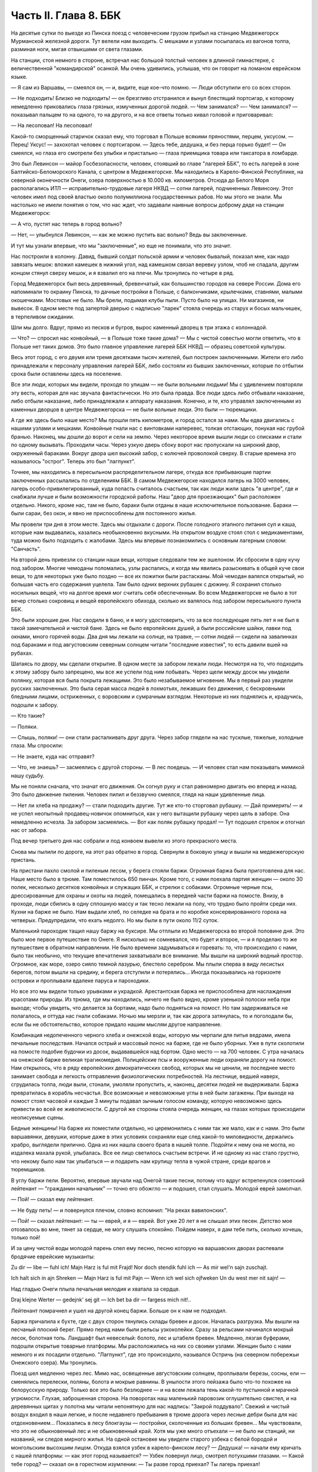 Часть II. Глава 8. ББК
======================


На десятые сутки по выезде из Пинска поезд с человеческим грузом
прибыл на станцию Медвежегорск Мурманской железной дороги. Тут
велели нам выходить. С мешками и узлами посыпалась из вагонов толпа,
разминая ноги, мигая отвыкшими от света глазами.

На станции, стоя немного в стороне, встречал нас большой толстый
человек в длинной гимнастерке, с величественной "командирской"
осанкой. Мы очень удивились, услышав, что он говорит на ломаном
еврейском языке.

— Я сам из Варшавы, — смеялся он, — и, видите, еще кое-что помню. — Люди
обступили его со всех сторон.

— Не подходить! Близко не подходить! — он брезгливо отстранился и
вынул блестящий портсигар, к которому немедленно приковались глаза
грязных, измученных дорогой людей. — Чем занимался? —- Чем занимался?
— показывал пальцем то на одного, то на другого, и на все ответы
только кивал головой и приговаривал:

— На лесоповал! На лесоповал!

Какой-то сморщенный старичок сказал ему, что торговал в Польше
всякими пряностями, перцем, уксусом. — Перец! Уксус! — захохотал
человек с портсигаром. — Здесь тебе, дедушка, и без перца горько
будет! — Он смеялся, но глаза его смотрели без улыбки и пристально —
глаза приемщика товара или таксатора в ломбарде.

Это был Левинсон — майор Госбезопасности, человек, стоявший во главе
"лагерей ББК", то есть лагерей в зоне Балтийско-Беломорского Канала, с
центром в Медвежегорске. Мы находились в Карело-Финской Республике,
на северной оконечности Онеги, озера поверхностью в 10.000 кв.
километров. Отсюда до Белого Моря располагались ИТЛ —
исправительно-трудовые лагеря НКВД — сотни лагерей, подчиненных
Левинсону. Этот человек имел под своей властью около полумиллиона
государственных рабов. Но мы этого не знали. Мы настолько не имели
понятия о том, что нас ждет, что задавали наивные вопросы доброму дяде
на станции Медвежегорск:

— А что, пустят нас теперь в город вольно?

— Нет, — улыбнулся Левинсон, — как же можно пустить вас вольно? Ведь вы
заключенные.

И тут мы узнали впервые, что мы "заключенные", но еще не понимали, что
это значит.

Нас построили в колонну. Давид, бывший солдат польской армии и
человек бывалый, показал мне, как надо завязать мешок: вложил камешек
в нижний угол, над камешком связал веревку узлом, чтоб не спадала,
другим концом стянул сверху мешок, и я взвалил его на плечи. Мы
тронулись по четыре в ряд.

Город Медвежегорск был весь деревянный, бревенчатый, как большинство
городов на севере России. Дома его напоминали то окраину Пинска, то
дачные постройки в Польше, с балкончиками, крылечками, ставнями,
малыми окошечками. Мостовых не было. Мы брели, подымая клубы пыли.
Пусто было на улицах. Ни магазинов, ни вывесок. В одном месте под
запертой дверью с надписью "ларек" стояла очередь из старух и босых
мальчишек, в терпеливом ожидании.

Шли мы долго. Вдруг, прямо из песков и бугров, вырос каменный дворец в
три этажа с колоннадой.

— Что? — спросил нас конвойный, — в Польше тоже такие дома? — Мы с
чистой совестью могли ответить, что в Польше нет таких домов. Это было
главное управление лагерей ББК НКВД — образец советской культуры.

Весь этот город, с его двумя или тремя десятками тысяч жителей, был
построен заключенными. Жители его либо принадлежали к персоналу
управления лагерей ББК, либо состояли из бывших заключенных, которые
по отбытии срока были оставлены здесь на поселение.

Все эти люди, которых мы видели, проходя по улицам — не были вольными
людьми! Мы с удивлением повторяли эту весть, которая для нас звучала
фантастически. Но это была правда. Все люди здесь либо отбывали
наказание, либо отбыли наказание, либо принадлежали к аппарату
наказания. Конечно, и те, кто управлял заключенными из каменных
дворцов в центре Медвежегорска — не были вольные люди. Это были —
тюремщики.

А где же здесь было наше место? Мы прошли пять километров, и город
остался за нами. Мы едва двигались с нашими узлами и мешками.
Конвойные гнали нас с винтовками наперевес, толкая отстающих,
понукая нас грубой бранью. Наконец, мы дошли до ворот и сели на землю.
Через некоторое время вышли люди со списками и стали по одному
вызывать. Проходили часы. Через узкую дверь сбоку ворот нас
пропускали на широкий двор, окруженный бараками. Вокруг двора шел
высокий забор, с колючей проволокой сверху. В старые времена это
называлось "острог". Теперь это был "лагпункт".

Точнее, мы находились в пересыльном распределительном лагере, откуда
все прибывающие партии заключенных рассылались по отделениям ББК. В
самом Медвежегорске находился лагерь на 3000 человек, лагерь
особо-привилегированный, куда попасть считалось счастьем, так как
люди жили здесь "в центре", где и снабжали лучше и были возможности
городской работы. Наш "двор для проезжающих" был расположен отдельно.
Никого, кроме нас, там не было, бараки были отданы в наше
исключительное пользование. Бараки — были сараи, без окон, и явно не
приспособлены для постоянного жилья.

Мы провели три дня в этом месте. Здесь мы отдыхали с дороги. После
голодного этапного питания суп и каша, которые нам выдавались,
казались необыкновенно вкусными. На открытом воздухе стоял стол с
медикаментами, туда можно было подходить с жалобами. Здесь мы впервые
познакомились с основным лагерным словом: "Санчасть".

На второй день привезли со станции наши вещи, которые следовали тем
же эшелоном. Их сбросили в одну кучу под забором. Многие чемоданы
поломались, узлы распались, и когда мы явились разыскивать в общей
куче свои вещи, то для некоторых уже было поздно — все их пожитки были
растасканы. Мой чемодан валялся открытый, но большая часть его
содержания уцелела. Там было одних верхних рубашек с дюжину. Я
сохранил столько носильных вещей, что на долгое время мог считать
себя обеспеченным. Во всем Медвежегорске не было в тот вечер столько
сокровищ и вещей европейского обихода, сколько их валялось под
забором пересыльного пункта ББК.

Это были хорошие дни. Нас сводили в баню, и я могу удостоверить, что за
все последующие пять лет я не был в такой замечательной и чистой бане.
Здесь не было европейских душей, а были российские шайки, лавки под
окнами, много горячей воды. Два дня мы лежали на солнце, на травке, —
сотни людей — сидели на завалинках под бараками и под августовским
северным солнцем читали "последние известия", то есть давили вшей на
рубахах.

Шатаясь по двору, мы сделали открытие. В одном месте за забором лежали
люди. Несмотря на то, что подходить к этому забору было запрещено, мы
все же успели под ним побывать. Через щели между досок мы увидели
полянку, которая вся была покрыта лежащими. Это было незабываемое
мгновение. Мы в первый раз увидели русских заключенных. Это была
серая масса людей в лохмотьях, лежавших без движения, с бескровными
бледными лицами, остриженных, с воровским и сумрачным взглядом.
Некоторые из них поднялись и, крадучись, подошли к забору.

— Кто такие?

— Поляки.

— Слышь, поляки! — они стали расталкивать друг друга. Через забор
глядели на нас тусклые, тяжелые, холодные глаза. Мы спросили:

— Не знаете, куда нас отправят?

— Что, не знаешь? — засмеялись с другой стороны. — В лес поедешь. — И
человек стал нам показывать мимикой нашу судьбу.

Мы не поняли сначала, что значат его движения. Он согнул руку и стал
равномерно двигать ею вперед и назад. Это было движение пиления.
Человек пилил и беззвучно смеялся, глядя на наши удивленные лица.

— Нет ли хлеба на продажу? — стали подходить другие. Тут же кто-то
сторговал рубашку. — Дай примерить! — и не успел неопытный
продавец-новичок опомниться, как у него вытащили рубашку через щель в
заборе. Она немедленно исчезла. За забором засмеялись. — Вот как
поляк рубашку продал! — Тут подошел стрелок и отогнал нас от забора.

Под вечер третьего дня нас собрали и под конвоем вывели из этого
прекрасного места.

Снова мы пылили по дороге, на этот раз обратно в город. Свернули в
боковую улицу и вышли на медвежегорскую пристань.

На пристани пахло смолой и пиленым лесом, у берега стояли баржи.
Огромная баржа была приготовлена для нас. Наше место было в трюме. Там
поместилось 650 пинчан. Кроме того, с нами поехала партия женщин —
около 30 полек, несколько десятков конвойных и служащих ББК, и стрелки
с собаками. Огромные черные псы, дрессированные для охраны и охоты на
людей, помещались в передней части баржи на помосте. Внизу, в проходе,
люди сбились в одну сплошную массу и так тесно лежали на полу, что
трудно было пройти среди них. Кухни на барже не было. Нам выдали хлеб,
по селедке на брата и по коробке консервированного гороха на
четверых. Предупредили, что ехать недолго. Но мы были в пути около 11/2
суток.

Маленький пароходик тащил нашу баржу на буксире. Мы отплыли из
Медвежегорска во второй половине дня. Это было мое первое
путешествие по Онеге. Я нисколько не сомневался, что будет и второе, —
и я проделаю то же путешествие в обратном направлении. Не было
времени задумываться и горевать: то, что происходило с нами, было так
необычно, что текущие впечатления захватывали все внимание. Мы вышли
на широкий водный простор. Огромное, как море, озеро сияло темной
лазурью, блестело серебром. Мы плыли сперва в виду лесистых берегов,
потом вышли на средину, и берега отступили и потерялись... Иногда
показывались на горизонте островки и проплывали вдалеке паруса и
пароходики.

Но все это мы видели только урывками и украдкой. Арестантская баржа
не приспособлена для наслаждения красотами природы. Из трюма, где мы
находились, ничего не было видно, кроме узенькой полоски неба при
выходе; чтобы увидеть, что делается за бортами, надо было подняться на
помост. Но там задерживаться не полагалось, и оттуда нас гнали
собаками. Ночью мы мерзли и, так как дорога затянулась, то и
поголодали бы, если бы не обстоятельство, которое придало нашим
мыслям другое направление.

Комбинация недопеченного черного хлеба и онежской воды, которую мы
черпали для питья ведрами, имела печальные последствия. Начался
острый и массовый понос на барже, где не было уборных. Уже в пути
сколотили на помосте подобие будочки из досок, выдававшейся над
бортом. Одно место — на 700 человек. С утра началась на онежской барже
великая трагикомедия. Полицейские псы и вооруженные люди охраняли
дорогу на помост. Нам открылось, что в ряду европейских
демократических свобод, которых мы не ценили, не последнее место
занимает свобода и легкость отправления физиологических
потребностей. На лестнице, ведшей наверх, сгрудилась толпа, люди выли,
стонали, умоляли пропустить, и, наконец, десятки людей не выдерживали.
Баржа превратилась в корабль несчастья. Все возможные и невозможные
углы в ней были загажены. При выходе на помост стоял часовой и каждые 3
минуты подавал зычным голосом команду, которую невозможно здесь
привести во всей ее живописности. С другой же стороны стояла очередь
женщин, на глазах которых происходили неописуемые сцены.

Бедные женщины! На барже их поместили отдельно, но церемонились с
ними так же мало, как и с нами. Это были варшавянки, девушки, которые
даже в этих условиях сохраняли еще след какой-то миловидности,
держались храбро, выглядели прилично. Одна из них нашла своего брата
в нашей толпе. Подойти к нему она не могла, но издалека махала рукой,
улыбалась. Все ее лицо светилось счастьем встречи. И не одному из нас
стало грустно, что некому было нам так улыбаться — и подарить нам
крупицу тепла в чужой стране, среди врагов и тюремщиков.

В углу баржи пели. Вероятно, впервые звучали над Онегой такие песни,
потому что вдруг встрепенулся советский лейтенант — "гражданин
начальник" — точно его обожгло — и подошел, стал слушать. Молодой
еврей замолчал.

— Пой! — сказал ему лейтенант.

— Не буду петь! — и повернулся плечом, словно вспомнил: "На реках
вавилонских".

— Пой! — сказал лейтенант: — ты — еврей, и я — еврей. Вот уже 20 лет я не
слышал этих песен. Детство мое отозвалось во мне, тянет за сердце, не
могу слушать спокойно. Пойдем наверх, я дам тебе пить, сколько хочешь,
только пой!

И за цену чистой воды молодой парень спел ему песню, песню которую на
варшавских дворах распевали бродячие еврейские музыканты:

Zu dir — libe — fuhl ich! Majn Harz is ful mit Frajd! Nor doch stendik fuhl ich — As mir wel'n sajn zuschajt.

Ich halt sich in ajn Shreken — Majn Harz is ful mit Pajn — Wenn ich wel sich ojfweken Un du west mer nit sajn! —

Над гладью Онеги плыла печальная мелодия и хватала за сердце.

Draj klejne Werter — gedejnk' sej git — Ich bet ba dir — fargess mich nit!..

Лейтенант помрачнел и ушел на другой конец баржи. Больше он к нам не
подходил.

Баржа причалила к бухте, где с двух сторон тянулись склады бревен и
досок. Началась разгрузка. Мы вышли на песчаный плоский берег. Прямо
перед нами были рельсы узкоколейки. Сразу за рельсами начинался
мокрый лесок, болотная топь. Ландшафт был невеселый: болото, лес и
штабеля бревен. Медленно, лязгая буферами, подошли открытые товарные
платформы. Мы расположились на них со своими узлами. Женщин было с
нами немного и их посадили отдельно. "Лагпункт", где это происходило,
назывался Остричь (на северном побережьи Онежского озера). Мы
тронулись.

Поезд шел медленно через лес. Мимо нас, освещенные августовским
солнцем, проплывали березы, сосны, ели — сменялись перелески, поляны,
болота и мокрые равнины. В унылости этого пейзажа было что-то похожее
на белорусскую природу. Только все это было безлюднее — и на всем
лежала тень какой-то пустынной и мрачной угрюмости. Глухая,
заброшенная сторона. На поворотах наш маленький паровозик
оглушительно свистел, и на деревянных щитах у полотна мы читали
непонятную для нас надпись: "Закрой поддувало". Свежий и чистый воздух
входил в наши легкие, и после недавнего пребывания в трюме дорога
через лесные дебри была для нас отдохновением... Показались в лесу
блокгаузы — постройки, сколоченные из больших бревен... Мы
чувствовали, что это не обыкновенный лес и не обыкновенный край. Хотя
мы уже много отъехали — не было ни станций, ни названий, ни следов
мирного жилья. На одной остановке мы увидели старого узбека с белой
бородой и монгольским высохшим лицом. Откуда взялся узбек в
карело-финском лесу? — Дедушка! — начали ему кричать с нашей
платформы: — как этот город называется? — Узбек повернул лицо,
смотрел потухшими глазами. — Какой тебе город? — сказал он в
горестном изумлении: — Ты разве город приехал? Ты лагерь приехал!

Тут я вспомнил начало Дантова "Ада":

— В средине нашей жизненной дороги Объятый сном, я в темный лес
вступил...

Да, это был удивительный лес: кого здесь только не было? — узбеки,
поляки, китайцы, украинцы и грузины, татары и немцы. В одном месте мы
проехали полянку, на ней стояла группа человек в сорок. Это были
обитатели леса.

Они смотрели с любопытством на поезд, везущий "новичков", а мы с
неменьшим любопытством глядели на них. Обе стороны имели чему
дивиться.

Мы были "иностранцы", которых сразу можно было узнать по желтым и
зеленым чемоданам, по пиджакам и пальто, по верхним рубашкам всех
цветов, по европейской обуви и по разнообразию костюмов. Как мы были
богаты, как мы были пестры и неодинаковы — это мы поняли только, когда
увидели обитателей леса.

Люди серо-мышиного цвета. Все было на них мышино-серое: какие-то
кацавейки, долгополые лохмотья, на ногах бесформенные опорки на босу
ногу, на головах серо-мышиные ушанки с концами, которые разлетались и
придавали лицу дикое выражение. И лица также были серо-мышиные —
замлистого оттенка — и все они точно были засыпаны пылью. Все, что
носили, сидело на них по-шутовскому — либо слишком широко и длинно,
либо узко и коротко. Все они держались вместе, а в стороне торчал
человек с ружьем, который был одет по-военному и явно принадлежал к
"другой расе".

Наконец, мы прибыли к назначенному для нас месту.

Налево был высокий хвойный лес. Направо — громоздились штабеля
бревен и дров, а за ним был издалека виден высокий лагерный частокол и
ворота. Туда вела широкая дорога, настланная бревнами. Мы шли по ней,
спотыкаясь и стараясь не попасть ногой между бревен. С обеих сторон
деревянного настила было черное болото. Мы подошли к воротам и прочли
на них надпись сверху:

— "БЕСПОЩАДНАЯ БОРЬБА БРАКОДЕЛАМ И ВРЕДИТЕЛЯМ!"

А ниже был изображен на доске ржавыми выцветшими буквами лозунг:

— "ДЕРЖИТЕ РАВНЕНИЕ ПО САВЧЕНКО И ДЕМЧЕНКО".

Нас ожидали. Высокий хромой человек распоряжался встречей. Это был
начальник лагеря. За ним стояли вооруженные: это был ВОХР, т. е.
стрелки корпуса "военнизированной охраны" лагерей. Командир взвода
ВОХР'а и начальник лагпункта — были распорядителями нашей судьбы.
Тут же были люди из отделения — начальники Финчасти и Санчасти —
инспектор КВЧ (культурно-воспитательная часть), люди, в именах и
функциях которых мы не разбирались. Хромой начальник лагпункта очень
волновался. — "Позвать зав. УРБ!" (учетно-распределительное бюро).
Явился зав. УРБ, одетый в серо-мышиный костюм, как полагается
заключенному, и в хорошие сапоги, что уже свидетельствовало о высоком
положении в лагере. Начальник лагпункта тут же обругал его звучно и
семиэтажно, за опоздание. Зав. УРБ вытащил списки и начал вызывать по
одному. Мы проходили в помещение вахты, где стрелки ВОХР'а проверяли
наши вещи и пропускали на территорию лагеря. Потом развели нас на
ночлег.

Мы шли по улице. Стемнело. С обеих сторон чернели лагерные избы.
Тонкий писк приветствовал нас. — "Смотрите, смотрите!" — Это бежали
нам под ноги, шмыгали по всем направлениям огромные лагерные крысы.
Крыс такой величины и смелости мы еще никогда не видели. Недаром не
было в лагере кошек: крысы бы их съели. В бараке пахло затхлостью и
сыростью. Мы вошли по истлевшим ступеням в темные большие сени. Дверь
висела на одной петле. Из сеней четыре двери вели в четыре помещения,
каждое человек на 30-40, с двухярусными нарами. Ничего, кроме голых
досок. В окнах половина стекол была выбита. Не было освещения.

На дворе уже выстраивалась очередь под окном кухни, и наш вожак (мы
все еще держались группами, как рассадили нас по вагонам в Пинске)
побежал узнавать насчет кормежки. Хлеб выдали нам с утра, теперь
полагались суп и каша. Выдача замедлялась, так как нехватало мисок на
650 человек. Мы поели уже в темноте и легли не раздеваясь.

Мы еще не верили, что это конец нашей дороги. Бараки выглядели, как
место привала, а не человеческое жилье.

Ночью разбудил нас отчаянный вопль. Мы повскакали с мест: кричали за
стеной, в соседнем помещении. Прибежав туда, мы застали дежурного с
фонарем и вокруг него толпу в панике. Что случилось?

Это был "крысиный бунт".

Новоприбывшие не знали, что на ночь нельзя оставлять хлеба на виду
или даже в сумке. Ночью обрушились на них крысы, вылезли из всех щелей,
гонимые свирепым голодом, почуяв человеческое тепло, хлеб, крошки,
остатки, запах еды... Крысы не испугались людей, кинулись на нары — и
тогда люди испугались крыс. Кто-то проснулся и увидел огромную крысу
на своей груди. Он дико крикнул, как маленький: "Мама!" — и это привело
к повальной истерии. Нервы не выдержали. Напряжение последних недель,
испуг, который месяцами нарастал в этой зеленой молодежи, в тюрьме и
на этапе, — разрешились нечеловеческим, сумасшедшим криком, плачем.
Сотни людей бесновались и кричали: "Щуры! щуры! — заберите нас отсюда!
Мы не хотим здесь оставаться!" — Стрелки ВОХРа сбежались со всего
лагеря. Когда дежурный узнал, что поляки испугались крыс, он просто
остолбенел от изумления. Он не мог этого понять. Стрелки хохотали.
Дежурный успокаивал нас как детей.

— Вы привыкнете! — сказал он. — Ведь это не опасно. Разве у вас в Польше
не было крыс?

И он был прав. Мы привыкли. Через 3 месяца я так привык к крысам, что они
могли танцовать у меня на голове. Я только поворачивался во сне на
другой бок и сгонял их рукой с тела или с лица.
